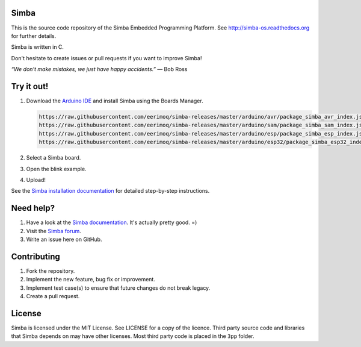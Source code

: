 |buildstatus|_
|codecov|_
|coverity|_
|donate|_

Simba
=====

This is the source code repository of the Simba Embedded Programming
Platform. See http://simba-os.readthedocs.org for further details.

Simba is written in C.

Don't hesitate to create issues or pull requests if you want to
improve Simba!

*“We don't make mistakes, we just have happy accidents.”*
― Bob Ross

Try it out!
===========

#. Download the `Arduino IDE`_ and install Simba using the Boards Manager.

   .. code-block:: text

      https://raw.githubusercontent.com/eerimoq/simba-releases/master/arduino/avr/package_simba_avr_index.json
      https://raw.githubusercontent.com/eerimoq/simba-releases/master/arduino/sam/package_simba_sam_index.json
      https://raw.githubusercontent.com/eerimoq/simba-releases/master/arduino/esp/package_simba_esp_index.json
      https://raw.githubusercontent.com/eerimoq/simba-releases/master/arduino/esp32/package_simba_esp32_index.json

#. Select a Simba board.
#. Open the blink example.
#. Upload!

See the `Simba installation documentation`_ for detailed step-by-step instructions.

Need help?
==========

#. Have a look at the `Simba documentation`_. It's actually pretty good. =)

#. Visit the `Simba forum`_.

#. Write an issue here on GitHub.


Contributing
============

#. Fork the repository.

#. Implement the new feature, bug fix or improvement.

#. Implement test case(s) to ensure that future changes do not break
   legacy.

#. Create a pull request.

License
=======

Simba is licensed under the MIT License. See LICENSE for a copy of the
licence. Third party source code and libraries that Simba depends on
may have other licenses. Most third party code is placed in the
``3pp`` folder.

.. |buildstatus| image:: https://travis-ci.org/eerimoq/simba.svg
.. _buildstatus: https://travis-ci.org/eerimoq/simba

.. |codecov| image:: https://codecov.io/gh/eerimoq/simba/branch/master/graph/badge.svg
.. _codecov: https://codecov.io/gh/eerimoq/simba

.. |coverity| image:: https://scan.coverity.com/projects/11324/badge.svg
.. _coverity: https://scan.coverity.com/projects/eerimoq-simba

.. |donate| image:: https://img.shields.io/badge/paypal-donate-yellow.svg
.. _donate: https://www.paypal.com/cgi-bin/webscr?cmd=_donations&business=X2NWV6RHV58GC&lc=SE&item_name=Simba%20OS%20and%20Build%20Framework&currency_code=USD&bn=PP%2dDonationsBF%3abtn_donateCC_LG%2egif%3aNonHosted

.. _Arduino IDE: https://www.arduino.cc/en/Main/Software
.. _Simba installation documentation: http://simba-os.readthedocs.io/en/latest/getting-started.html#arduino-arduino-ide
.. _Simba documentation: http://simba-os.readthedocs.io/en/latest
.. _Simba forum: http://forum.simbaos.org
